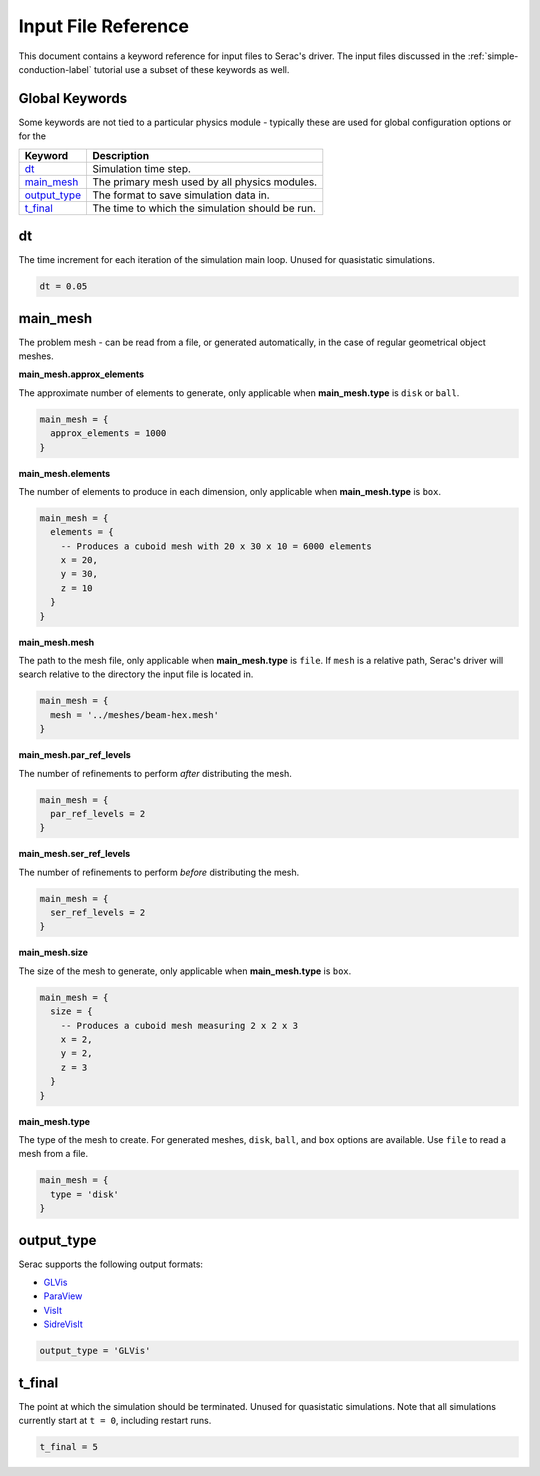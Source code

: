 .. ## Copyright (c) 2019-2021, Lawrence Livermore National Security, LLC and
.. ## other Serac Project Developers. See the top-level COPYRIGHT file for details.
.. ##
.. ## SPDX-License-Identifier: (BSD-3-Clause)

====================
Input File Reference
====================

This document contains a keyword reference for input files to Serac's driver.
The input files discussed in the :ref:`simple-conduction-label` tutorial use
a subset of these keywords as well.

Global Keywords
---------------

Some keywords are not tied to a particular physics module - typically these
are used for global configuration options or for the 

==============    ===========
Keyword           Description
==============    ===========
`dt`_             Simulation time step.
`main_mesh`_      The primary mesh used by all physics modules.
`output_type`_    The format to save simulation data in.
`t_final`_        The time to which the simulation should be run.
==============    ===========


dt
--

The time increment for each iteration of the simulation main loop.  Unused for quasistatic simulations.

.. code-block:: Lua

  dt = 0.05

main_mesh
---------

The problem mesh - can be read from a file, or generated automatically, in the case of regular geometrical
object meshes.

**main_mesh.approx_elements**

The approximate number of elements to generate, only applicable when **main_mesh.type** is ``disk`` or ``ball``.

.. code-block:: Lua

  main_mesh = {
    approx_elements = 1000
  }

**main_mesh.elements**

The number of elements to produce in each dimension, only applicable when **main_mesh.type** is ``box``.

.. code-block:: Lua

  main_mesh = {
    elements = {
      -- Produces a cuboid mesh with 20 x 30 x 10 = 6000 elements
      x = 20,
      y = 30,
      z = 10
    }
  }

**main_mesh.mesh**

The path to the mesh file, only applicable when **main_mesh.type** is ``file``.  If ``mesh`` is a relative
path, Serac's driver will search relative to the directory the input file is located in.

.. code-block:: Lua

  main_mesh = {
    mesh = '../meshes/beam-hex.mesh'
  }

**main_mesh.par_ref_levels**

The number of refinements to perform *after* distributing the mesh.

.. code-block:: Lua

  main_mesh = {
    par_ref_levels = 2
  }

**main_mesh.ser_ref_levels**

The number of refinements to perform *before* distributing the mesh.

.. code-block:: Lua

  main_mesh = {
    ser_ref_levels = 2
  }

**main_mesh.size**

The size of the mesh to generate, only applicable when **main_mesh.type** is ``box``.

.. code-block:: Lua

  main_mesh = {
    size = {
      -- Produces a cuboid mesh measuring 2 x 2 x 3
      x = 2,
      y = 2,
      z = 3
    }
  }

**main_mesh.type**

The type of the mesh to create.  For generated meshes, ``disk``, ``ball``, and ``box`` options
are available.  Use ``file`` to read a mesh from a file.

.. code-block:: Lua

  main_mesh = {
    type = 'disk'
  }


output_type
-----------

Serac supports the following output formats:

- `GLVis <https://glvis.org/>`_
- `ParaView <https://www.paraview.org/>`_
- `VisIt <https://wci.llnl.gov/simulation/computer-codes/visit>`_
- `SidreVisIt <https://axom.readthedocs.io/en/develop/axom/sidre/docs/sphinx/mfem_sidre_datacollection.html>`_

.. code-block:: Lua

  output_type = 'GLVis'


t_final
-------

The point at which the simulation should be terminated.  Unused for quasistatic simulations.
Note that all simulations currently start at ``t = 0``, including restart runs.

.. code-block:: Lua

 t_final = 5
